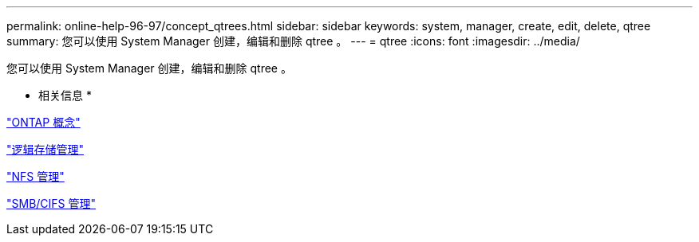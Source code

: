 ---
permalink: online-help-96-97/concept_qtrees.html 
sidebar: sidebar 
keywords: system, manager, create, edit, delete, qtree 
summary: 您可以使用 System Manager 创建，编辑和删除 qtree 。 
---
= qtree
:icons: font
:imagesdir: ../media/


[role="lead"]
您可以使用 System Manager 创建，编辑和删除 qtree 。

* 相关信息 *

https://docs.netapp.com/us-en/ontap/concepts/index.html["ONTAP 概念"^]

https://docs.netapp.com/us-en/ontap/volumes/index.html["逻辑存储管理"^]

https://docs.netapp.com/us-en/ontap/nfs-admin/index.html["NFS 管理"^]

https://docs.netapp.com/us-en/ontap/smb-admin/index.html["SMB/CIFS 管理"^]
